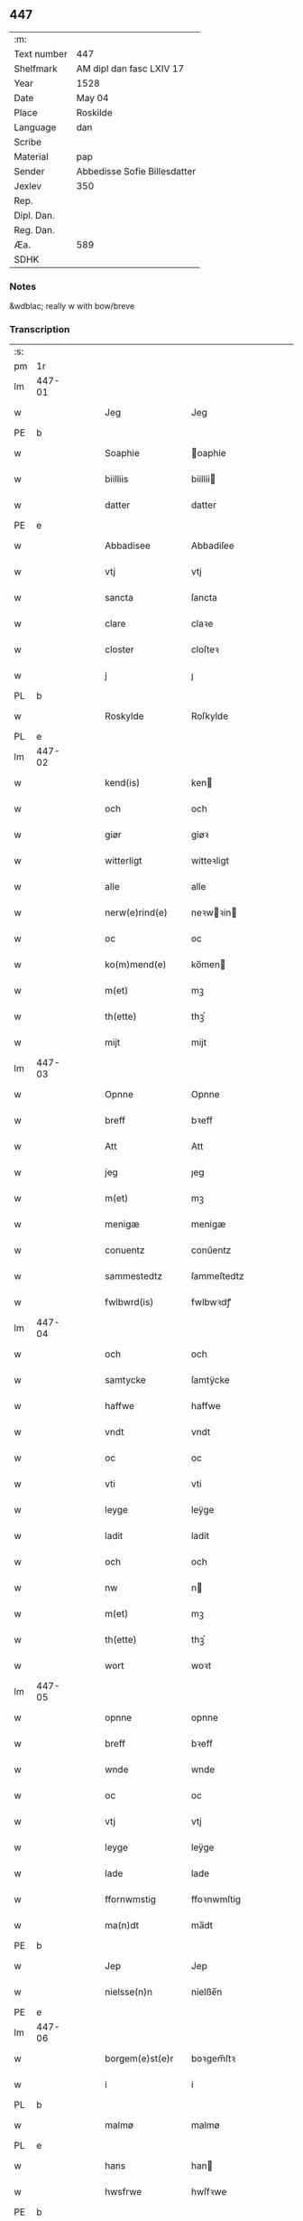** 447
| :m:         |                              |
| Text number | 447                          |
| Shelfmark   | AM dipl dan fasc LXIV 17     |
| Year        | 1528                         |
| Date        | May 04                       |
| Place       | Roskilde                     |
| Language    | dan                          |
| Scribe      |                              |
| Material    | pap                          |
| Sender      | Abbedisse Sofie Billesdatter |
| Jexlev      | 350                          |
| Rep.        |                              |
| Dipl. Dan.  |                              |
| Reg. Dan.   |                              |
| Æa.         | 589                          |
| SDHK        |                              |

*** Notes
&wdblac; really w with bow/breve


*** Transcription
| :s: |        |   |   |   |   |                       |               |   |   |   |                 |     |   |   |    |               |
| pm  |     1r |   |   |   |   |                       |               |   |   |   |                 |     |   |   |    |               |
| lm  | 447-01 |   |   |   |   |                       |               |   |   |   |                 |     |   |   |    |               |
| w   |        |   |   |   |   | Jeg                   | Jeg           |   |   |   |                 | dan |   |   |    |        447-01 |
| PE  |      b |   |   |   |   |                       |               |   |   |   |                 |     |   |   |    |               |
| w   |        |   |   |   |   | Soaphie               | oaphie       |   |   |   |                 | dan |   |   |    |        447-01 |
| w   |        |   |   |   |   | biilliis              | biillii      |   |   |   |                 | dan |   |   |    |        447-01 |
| w   |        |   |   |   |   | datter                | datter        |   |   |   |                 | dan |   |   |    |        447-01 |
| PE  |      e |   |   |   |   |                       |               |   |   |   |                 |     |   |   |    |               |
| w   |        |   |   |   |   | Abbadisee             | Abbadiſee     |   |   |   |                 | dan |   |   |    |        447-01 |
| w   |        |   |   |   |   | vtj                   | vtj           |   |   |   |                 | dan |   |   |    |        447-01 |
| w   |        |   |   |   |   | sancta                | ſancta        |   |   |   |                 | dan |   |   |    |        447-01 |
| w   |        |   |   |   |   | clare                 | claꝛe         |   |   |   |                 | dan |   |   |    |        447-01 |
| w   |        |   |   |   |   | closter               | cloſteꝛ       |   |   |   |                 | dan |   |   |    |        447-01 |
| w   |        |   |   |   |   | j                     | ȷ             |   |   |   |                 | dan |   |   |    |        447-01 |
| PL  |      b |   |   |   |   |                       |               |   |   |   |                 |     |   |   |    |               |
| w   |        |   |   |   |   | Roskylde              | Roſkylde      |   |   |   |                 | dan |   |   |    |        447-01 |
| PL  |      e |   |   |   |   |                       |               |   |   |   |                 |     |   |   |    |               |
| lm  | 447-02 |   |   |   |   |                       |               |   |   |   |                 |     |   |   |    |               |
| w   |        |   |   |   |   | kend(is)              | ken          |   |   |   |                 | dan |   |   |    |        447-02 |
| w   |        |   |   |   |   | och                   | och           |   |   |   |                 | dan |   |   |    |        447-02 |
| w   |        |   |   |   |   | giør                  | giøꝛ          |   |   |   |                 | dan |   |   |    |        447-02 |
| w   |        |   |   |   |   | witterligt            | witteꝛligt    |   |   |   |                 | dan |   |   |    |        447-02 |
| w   |        |   |   |   |   | alle                  | alle          |   |   |   |                 | dan |   |   |    |        447-02 |
| w   |        |   |   |   |   | nerw(e)rind(e)        | neꝛwꝛin     |   |   |   |                 | dan |   |   |    |        447-02 |
| w   |        |   |   |   |   | oc                    | oc            |   |   |   |                 | dan |   |   |    |        447-02 |
| w   |        |   |   |   |   | ko(m)mend(e)          | ko̅men        |   |   |   |                 | dan |   |   |    |        447-02 |
| w   |        |   |   |   |   | m(et)                 | mꝫ            |   |   |   |                 | dan |   |   |    |        447-02 |
| w   |        |   |   |   |   | th(ette)              | thꝫͤ           |   |   |   |                 | dan |   |   |    |        447-02 |
| w   |        |   |   |   |   | mijt                  | mijt          |   |   |   |                 | dan |   |   |    |        447-02 |
| lm  | 447-03 |   |   |   |   |                       |               |   |   |   |                 |     |   |   |    |               |
| w   |        |   |   |   |   | Opnne                 | Opnne         |   |   |   |                 | dan |   |   |    |        447-03 |
| w   |        |   |   |   |   | breff                 | bꝛeff         |   |   |   |                 | dan |   |   |    |        447-03 |
| w   |        |   |   |   |   | Att                   | Att           |   |   |   |                 | dan |   |   |    |        447-03 |
| w   |        |   |   |   |   | jeg                   | ȷeg           |   |   |   |                 | dan |   |   |    |        447-03 |
| w   |        |   |   |   |   | m(et)                 | mꝫ            |   |   |   |                 | dan |   |   |    |        447-03 |
| w   |        |   |   |   |   | menigæ                | menigæ        |   |   |   |                 | dan |   |   |    |        447-03 |
| w   |        |   |   |   |   | conuentz              | conŭentz      |   |   |   |                 | dan |   |   |    |        447-03 |
| w   |        |   |   |   |   | sammestedtz           | ſammeſtedtz   |   |   |   |                 | dan |   |   |    |        447-03 |
| w   |        |   |   |   |   | fwlbwrd(is)           | fwlbwꝛdꝭ      |   |   |   |                 | dan |   |   |    |        447-03 |
| lm  | 447-04 |   |   |   |   |                       |               |   |   |   |                 |     |   |   |    |               |
| w   |        |   |   |   |   | och                   | och           |   |   |   |                 | dan |   |   |    |        447-04 |
| w   |        |   |   |   |   | samtycke              | ſamtÿcke      |   |   |   |                 | dan |   |   |    |        447-04 |
| w   |        |   |   |   |   | haffwe                | haffwe        |   |   |   |                 | dan |   |   |    |        447-04 |
| w   |        |   |   |   |   | vndt                  | vndt          |   |   |   |                 | dan |   |   |    |        447-04 |
| w   |        |   |   |   |   | oc                    | oc            |   |   |   |                 | dan |   |   |    |        447-04 |
| w   |        |   |   |   |   | vti                   | vti           |   |   |   |                 | dan |   |   | =  |        447-04 |
| w   |        |   |   |   |   | leyge                 | leÿge         |   |   |   |                 | dan |   |   | == |        447-04 |
| w   |        |   |   |   |   | ladit                 | ladit         |   |   |   |                 | dan |   |   |    |        447-04 |
| w   |        |   |   |   |   | och                   | och           |   |   |   |                 | dan |   |   |    |        447-04 |
| w   |        |   |   |   |   | nw                    | n            |   |   |   |                 | dan |   |   |    |        447-04 |
| w   |        |   |   |   |   | m(et)                 | mꝫ            |   |   |   |                 | dan |   |   |    |        447-04 |
| w   |        |   |   |   |   | th(ette)              | thꝫͤ           |   |   |   |                 | dan |   |   |    |        447-04 |
| w   |        |   |   |   |   | wort                  | woꝛt          |   |   |   |                 | dan |   |   |    |        447-04 |
| lm  | 447-05 |   |   |   |   |                       |               |   |   |   |                 |     |   |   |    |               |
| w   |        |   |   |   |   | opnne                 | opnne         |   |   |   |                 | dan |   |   |    |        447-05 |
| w   |        |   |   |   |   | breff                 | bꝛeff         |   |   |   |                 | dan |   |   |    |        447-05 |
| w   |        |   |   |   |   | wnde                  | wnde          |   |   |   |                 | dan |   |   |    |        447-05 |
| w   |        |   |   |   |   | oc                    | oc            |   |   |   |                 | dan |   |   |    |        447-05 |
| w   |        |   |   |   |   | vtj                   | vtj           |   |   |   |                 | dan |   |   |    |        447-05 |
| w   |        |   |   |   |   | leyge                 | leÿge         |   |   |   |                 | dan |   |   |    |        447-05 |
| w   |        |   |   |   |   | lade                  | lade          |   |   |   |                 | dan |   |   |    |        447-05 |
| w   |        |   |   |   |   | ffornwmstig           | ffoꝛnwmſtig   |   |   |   |                 | dan |   |   |    |        447-05 |
| w   |        |   |   |   |   | ma(n)dt               | ma̅dt          |   |   |   |                 | dan |   |   |    |        447-05 |
| PE  |      b |   |   |   |   |                       |               |   |   |   |                 |     |   |   |    |               |
| w   |        |   |   |   |   | Jep                   | Jep           |   |   |   |                 | dan |   |   |    |        447-05 |
| w   |        |   |   |   |   | nielsse(n)n           | nielße̅n       |   |   |   |                 | dan |   |   |    |        447-05 |
| PE  |      e |   |   |   |   |                       |               |   |   |   |                 |     |   |   |    |               |
| lm  | 447-06 |   |   |   |   |                       |               |   |   |   |                 |     |   |   |    |               |
| w   |        |   |   |   |   | borgem(e)st(e)r       | boꝛgem̅ſtꝛ     |   |   |   |                 | dan |   |   |    |        447-06 |
| w   |        |   |   |   |   | i                     | i             |   |   |   |                 | dan |   |   |    |        447-06 |
| PL  |      b |   |   |   |   |                       |               |   |   |   |                 |     |   |   |    |               |
| w   |        |   |   |   |   | malmø                 | malmø         |   |   |   |                 | dan |   |   |    |        447-06 |
| PL  |      e |   |   |   |   |                       |               |   |   |   |                 |     |   |   |    |               |
| w   |        |   |   |   |   | hans                  | han          |   |   |   |                 | dan |   |   |    |        447-06 |
| w   |        |   |   |   |   | hwsfrwe               | hwſfꝛwe       |   |   |   |                 | dan |   |   |    |        447-06 |
| PE  |      b |   |   |   |   |                       |               |   |   |   |                 |     |   |   |    |               |
| w   |        |   |   |   |   | elissabet             | elißabet      |   |   |   |                 | dan |   |   |    |        447-06 |
| PE  |      e |   |   |   |   |                       |               |   |   |   |                 |     |   |   |    |               |
| w   |        |   |   |   |   | ther(is)              | theꝛꝭ         |   |   |   |                 | dan |   |   |    |        447-06 |
| w   |        |   |   |   |   | børnn(n)              | bøꝛnn̅         |   |   |   |                 | dan |   |   |    |        447-06 |
| w   |        |   |   |   |   | och                   | och           |   |   |   |                 | dan |   |   |    |        447-06 |
| w   |        |   |   |   |   | alle                  | alle          |   |   |   |                 | dan |   |   |    |        447-06 |
| lm  | 447-07 |   |   |   |   |                       |               |   |   |   |                 |     |   |   |    |               |
| w   |        |   |   |   |   | ther(is)              | theꝛꝭ         |   |   |   |                 | dan |   |   |    |        447-07 |
| w   |        |   |   |   |   | sande                 | ſande         |   |   |   |                 | dan |   |   |    |        447-07 |
| w   |        |   |   |   |   | och                   | och           |   |   |   |                 | dan |   |   |    |        447-07 |
| w   |        |   |   |   |   | rette                 | ꝛette         |   |   |   |                 | dan |   |   |    |        447-07 |
| w   |        |   |   |   |   | arffwinge             | aꝛffinge     |   |   |   |                 | dan |   |   |    |        447-07 |
| w   |        |   |   |   |   | tiill                 | tiill         |   |   |   |                 | dan |   |   |    |        447-07 |
| w   |        |   |   |   |   | euig                  | eŭig          |   |   |   |                 | dan |   |   |    |        447-07 |
| w   |        |   |   |   |   | tiidt                 | tiidt         |   |   |   |                 | dan |   |   |    |        447-07 |
| w   |        |   |   |   |   | thenn(em)             | thenn̅         |   |   |   |                 | dan |   |   |    |        447-07 |
| w   |        |   |   |   |   | enn(e)                | enn̅ͤ           |   |   |   |                 | dan |   |   |    |        447-07 |
| w   |        |   |   |   |   | effter                | effteꝛ        |   |   |   |                 | dan |   |   |    |        447-07 |
| w   |        |   |   |   |   | then(n)               | then̅          |   |   |   |                 | dan |   |   |    |        447-07 |
| lm  | 447-08 |   |   |   |   |                       |               |   |   |   |                 |     |   |   |    |               |
| w   |        |   |   |   |   | Andenn(n)             | Andenn̅        |   |   |   |                 | dan |   |   |    |        447-08 |
| w   |        |   |   |   |   | Eenn(e)               | Eenn         |   |   |   |                 | dan |   |   |    |        447-08 |
| w   |        |   |   |   |   | wor                   | woꝛ           |   |   |   |                 | dan |   |   |    |        447-08 |
| w   |        |   |   |   |   | closter(is)           | cloſteꝛꝭ      |   |   |   |                 | dan |   |   |    |        447-08 |
| w   |        |   |   |   |   | och                   | och           |   |   |   |                 | dan |   |   |    |        447-08 |
| w   |        |   |   |   |   | conuent(is)           | conŭentꝭ      |   |   |   |                 | dan |   |   |    |        447-08 |
| w   |        |   |   |   |   | gordt                 | goꝛdt         |   |   |   |                 | dan |   |   |    |        447-08 |
| w   |        |   |   |   |   | hwss                  | hwſſ          |   |   |   |                 | dan |   |   |    |        447-08 |
| w   |        |   |   |   |   | jordt                 | ȷoꝛdt         |   |   |   |                 | dan |   |   |    |        447-08 |
| w   |        |   |   |   |   | oc                    | oc            |   |   |   |                 | dan |   |   |    |        447-08 |
| w   |        |   |   |   |   | grwnd                 | grnd         |   |   |   |                 | dan |   |   |    |        447-08 |
| lm  | 447-09 |   |   |   |   |                       |               |   |   |   |                 |     |   |   |    |               |
| w   |        |   |   |   |   | liggend(e)            | liggen       |   |   |   |                 | dan |   |   |    |        447-09 |
| w   |        |   |   |   |   | west(er)              | weſt         |   |   |   |                 | dan |   |   |    |        447-09 |
| w   |        |   |   |   |   | vtj                   | vtj           |   |   |   |                 | dan |   |   |    |        447-09 |
| PL  |      b |   |   |   |   |                       |               |   |   |   |                 |     |   |   |    |               |
| w   |        |   |   |   |   | malmø                 | malmø         |   |   |   |                 | dan |   |   |    |        447-09 |
| PL  |      e |   |   |   |   |                       |               |   |   |   |                 |     |   |   |    |               |
| w   |        |   |   |   |   | østenn(n)             | øſtenn̅        |   |   |   |                 | dan |   |   |    |        447-09 |
| w   |        |   |   |   |   | nest                  | neſt          |   |   |   |                 | dan |   |   |    |        447-09 |
| w   |        |   |   |   |   | optiill               | optiill       |   |   |   |                 | dan |   |   |    |        447-09 |
| w   |        |   |   |   |   | sancta                | ſancta        |   |   |   |                 | dan |   |   |    |        447-09 |
| w   |        |   |   |   |   | kathe(ri)ne           | kathene      |   |   |   |                 | dan |   |   |    |        447-09 |
| w   |        |   |   |   |   | gordt                 | goꝛdt         |   |   |   |                 | dan |   |   |    |        447-09 |
| lm  | 447-10 |   |   |   |   |                       |               |   |   |   |                 |     |   |   |    |               |
| w   |        |   |   |   |   | oc                    | oc            |   |   |   |                 | dan |   |   |    |        447-10 |
| w   |        |   |   |   |   | holler                | holler        |   |   |   |                 | dan |   |   |    |        447-10 |
| w   |        |   |   |   |   | vtj                   | vtj           |   |   |   |                 | dan |   |   |    |        447-10 |
| w   |        |   |   |   |   | synn(er)              | ſynn         |   |   |   |                 | dan |   |   |    |        447-10 |
| w   |        |   |   |   |   | lengdt                | lengdt        |   |   |   |                 | dan |   |   |    |        447-10 |
| w   |        |   |   |   |   | oc                    | oc            |   |   |   |                 | dan |   |   |    |        447-10 |
| w   |        |   |   |   |   | bredt                 | bꝛedt         |   |   |   |                 | dan |   |   |    |        447-10 |
| w   |        |   |   |   |   | effther               | effther       |   |   |   |                 | dan |   |   |    |        447-10 |
| w   |        |   |   |   |   | ssom                  | ßo           |   |   |   |                 | dan |   |   |    |        447-10 |
| w   |        |   |   |   |   | the                   | the           |   |   |   |                 | dan |   |   |    |        447-10 |
| w   |        |   |   |   |   | gamle                 | gamle         |   |   |   |                 | dan |   |   |    |        447-10 |
| w   |        |   |   |   |   | breff                 | bꝛeff         |   |   |   |                 | dan |   |   |    |        447-10 |
| lm  | 447-11 |   |   |   |   |                       |               |   |   |   |                 |     |   |   |    |               |
| w   |        |   |   |   |   | th(e)r                | th̅ꝛ           |   |   |   |                 | dan |   |   |    |        447-11 |
| w   |        |   |   |   |   | wppaa                 | wppaa         |   |   |   |                 | dan |   |   |    |        447-11 |
| w   |        |   |   |   |   | giord                 | gioꝛd         |   |   |   |                 | dan |   |   |    |        447-11 |
| w   |        |   |   |   |   | ær(e)                 | ær           |   |   |   |                 | dan |   |   |    |        447-11 |
| w   |        |   |   |   |   | yd(er)mer(e)          | ÿdmeꝛ       |   |   |   |                 | dan |   |   |    |        447-11 |
| w   |        |   |   |   |   | Indeholler            | Indeholleꝛ    |   |   |   |                 | dan |   |   |    |        447-11 |
| w   |        |   |   |   |   | vtuise                | vtŭiſe        |   |   |   |                 | dan |   |   |    |        447-11 |
| w   |        |   |   |   |   | oc                    | oc            |   |   |   |                 | dan |   |   |    |        447-11 |
| w   |        |   |   |   |   | forclar(er)           | foꝛclaꝛ      |   |   |   |                 | dan |   |   |    |        447-11 |
| w   |        |   |   |   |   | vedt                  | vedt          |   |   |   |                 | dan |   |   |    |        447-11 |
| w   |        |   |   |   |   | sodann(ne)            | ſodann̅ͤ        |   |   |   |                 | dan |   |   |    |        447-11 |
| lm  | 447-12 |   |   |   |   |                       |               |   |   |   |                 |     |   |   |    |               |
| w   |        |   |   |   |   | forordt               | foꝛoꝛdt       |   |   |   |                 | dan |   |   |    |        447-12 |
| w   |        |   |   |   |   | Artyckle              | Aꝛtÿckle      |   |   |   |                 | dan |   |   |    |        447-12 |
| w   |        |   |   |   |   | oc                    | oc            |   |   |   |                 | dan |   |   |    |        447-12 |
| w   |        |   |   |   |   | wiilkor               | wiilkoꝛ       |   |   |   |                 | dan |   |   |    |        447-12 |
| w   |        |   |   |   |   | som                   | ſo           |   |   |   |                 | dan |   |   |    |        447-12 |
| w   |        |   |   |   |   | h(er)                 | h            |   |   |   |                 | dan |   |   |    |        447-12 |
| w   |        |   |   |   |   | effth(e)r             | effth̅ꝛ        |   |   |   |                 | dan |   |   |    |        447-12 |
| w   |        |   |   |   |   | folger                | folgeꝛ        |   |   |   |                 | dan |   |   |    |        447-12 |
| w   |        |   |   |   |   | fførst                | fføꝛſt        |   |   |   |                 | dan |   |   |    |        447-12 |
| w   |        |   |   |   |   | At                    | At            |   |   |   |                 | dan |   |   |    |        447-12 |
| w   |        |   |   |   |   | for(nefnde)           | foꝛᷠᷠͤ           |   |   |   | bar over nn-sup | dan |   |   |    |        447-12 |
| lm  | 447-13 |   |   |   |   |                       |               |   |   |   |                 |     |   |   |    |               |
| PE  |      b |   |   |   |   |                       |               |   |   |   |                 |     |   |   |    |               |
| w   |        |   |   |   |   | Jep                   | Jep           |   |   |   |                 | dan |   |   |    |        447-13 |
| w   |        |   |   |   |   | nielsss(e)nn          | nielſß̅nn      |   |   |   |                 | dan |   |   |    |        447-13 |
| PE  |      e |   |   |   |   |                       |               |   |   |   |                 |     |   |   |    |               |
| w   |        |   |   |   |   | hans                  | han          |   |   |   |                 | dan |   |   |    |        447-13 |
| w   |        |   |   |   |   | hwsfrue               | hwſfꝛŭe       |   |   |   |                 | dan |   |   |    |        447-13 |
| w   |        |   |   |   |   | børnn(n)              | bøꝛnn        |   |   |   |                 | dan |   |   |    |        447-13 |
| w   |        |   |   |   |   | oc                    | oc            |   |   |   |                 | dan |   |   |    |        447-13 |
| w   |        |   |   |   |   | forberørde            | foꝛbeꝛøꝛde    |   |   |   |                 | dan |   |   |    |        447-13 |
| w   |        |   |   |   |   | Arffwinge             | Aꝛffwinge     |   |   |   |                 | dan |   |   |    |        447-13 |
| w   |        |   |   |   |   | th(e)nn               | thn̅n          |   |   |   |                 | dan |   |   |    |        447-13 |
| w   |        |   |   |   |   | enn(ne)               | enn̅ͤ           |   |   |   |                 | dan |   |   |    |        447-13 |
| lm  | 447-14 |   |   |   |   |                       |               |   |   |   |                 |     |   |   |    |               |
| w   |        |   |   |   |   | effth(e)r             | effth̅ꝛ        |   |   |   |                 | dan |   |   |    |        447-14 |
| w   |        |   |   |   |   | th(e)nn               | thnn̅          |   |   |   |                 | dan |   |   |    |        447-14 |
| w   |        |   |   |   |   | Andenn(n)             | Andenn       |   |   |   |                 | dan |   |   |    |        447-14 |
| w   |        |   |   |   |   | tiill                 | tiill         |   |   |   |                 | dan |   |   |    |        447-14 |
| w   |        |   |   |   |   | euig                  | eŭig          |   |   |   |                 | dan |   |   |    |        447-14 |
| w   |        |   |   |   |   | tiidt                 | tiidt         |   |   |   |                 | dan |   |   |    |        447-14 |
| w   |        |   |   |   |   | skwlle                | ſklle        |   |   |   |                 | dan |   |   |    |        447-14 |
| w   |        |   |   |   |   | gyffue                | gÿffŭe        |   |   |   |                 | dan |   |   |    |        447-14 |
| w   |        |   |   |   |   | meg                   | meg           |   |   |   |                 | dan |   |   |    |        447-14 |
| w   |        |   |   |   |   | ell(e)r               | el̅lꝛ          |   |   |   |                 | dan |   |   |    |        447-14 |
| w   |        |   |   |   |   | mynn(ne)              | mÿnn̅ͤ          |   |   |   |                 | dan |   |   |    |        447-14 |
| lm  | 447-15 |   |   |   |   |                       |               |   |   |   |                 |     |   |   |    |               |
| w   |        |   |   |   |   | effterkomme(n)de      | effteꝛkom̅mede |   |   |   |                 | dan |   |   |    |        447-15 |
| w   |        |   |   |   |   | abbadiseer            | abbadiſeer    |   |   |   |                 | dan |   |   |    |        447-15 |
| w   |        |   |   |   |   | vtj                   | vtj           |   |   |   |                 | dan |   |   |    |        447-15 |
| w   |        |   |   |   |   | forsc(reffne)         | foꝛſcꝭᷠͤ        |   |   |   |                 | dan |   |   |    |        447-15 |
| w   |        |   |   |   |   | clost(er)             | cloſt        |   |   |   |                 | dan |   |   |    |        447-15 |
| w   |        |   |   |   |   | tiill                 | tiill         |   |   |   |                 | dan |   |   |    |        447-15 |
| w   |        |   |   |   |   | orliigt               | oꝛliigt       |   |   |   |                 | dan |   |   |    |        447-15 |
| w   |        |   |   |   |   | landgiille            | landgiille    |   |   |   |                 | dan |   |   |    |        447-15 |
| w   |        |   |   |   |   | hallfftrediæ          | hallfftꝛediæ  |   |   |   |                 | dan |   |   |    |        447-15 |
| lm  | 447-16 |   |   |   |   |                       |               |   |   |   |                 |     |   |   |    |               |
| w   |        |   |   |   |   | m(ark)                | mꝭ            |   |   |   |                 | dan |   |   |    |        447-16 |
| w   |        |   |   |   |   | da(n)ske              | da̅ſke         |   |   |   |                 | dan |   |   |    |        447-16 |
| w   |        |   |   |   |   | sadann(n)             | adann̅        |   |   |   |                 | dan |   |   |    |        447-16 |
| w   |        |   |   |   |   | [m]ynt                | [m]ÿnt        |   |   |   |                 | dan |   |   |    |        447-16 |
| w   |        |   |   |   |   | som                   | ſo           |   |   |   |                 | dan |   |   |    |        447-16 |
| w   |        |   |   |   |   | konni(n)genn(n)       | konni̅genn̅     |   |   |   |                 | dan |   |   |    |        447-16 |
| w   |        |   |   |   |   | aff                   | aff           |   |   |   |                 | dan |   |   |    |        447-16 |
| PL  |      b |   |   |   |   |                       |               |   |   |   |                 |     |   |   |    |               |
| w   |        |   |   |   |   | da(n)marck            | da̅maꝛck       |   |   |   |                 | dan |   |   |    |        447-16 |
| PL  |      e |   |   |   |   |                       |               |   |   |   |                 |     |   |   |    |               |
| w   |        |   |   |   |   | tager                 | tageꝛ         |   |   |   |                 | dan |   |   |    |        447-16 |
| w   |        |   |   |   |   | och                   | och           |   |   |   |                 | dan |   |   |    |        447-16 |
| lm  | 447-17 |   |   |   |   |                       |               |   |   |   |                 |     |   |   |    |               |
| w   |        |   |   |   |   | An(n)amer             | Ana̅mer        |   |   |   |                 | dan |   |   |    |        447-17 |
| w   |        |   |   |   |   | tiill                 | tiill         |   |   |   |                 | dan |   |   |    |        447-17 |
| w   |        |   |   |   |   | synn                  | ſynn          |   |   |   |                 | dan |   |   |    |        447-17 |
| w   |        |   |   |   |   | aarliige              | aaꝛliige      |   |   |   |                 | dan |   |   |    |        447-17 |
| w   |        |   |   |   |   | skatt                 | ſkatt         |   |   |   |                 | dan |   |   |    |        447-17 |
| w   |        |   |   |   |   | ock                   | ock           |   |   |   |                 | dan |   |   |    |        447-17 |
| w   |        |   |   |   |   | thenno(m)m            | thenno̅m       |   |   |   |                 | dan |   |   |    |        447-17 |
| w   |        |   |   |   |   | tiill                 | tiill         |   |   |   |                 | dan |   |   |    |        447-17 |
| w   |        |   |   |   |   | gode                  | gode          |   |   |   |                 | dan |   |   |    |        447-17 |
| w   |        |   |   |   |   | rede                  | ꝛede          |   |   |   |                 | dan |   |   |    |        447-17 |
| w   |        |   |   |   |   | hwert                 | hweꝛt         |   |   |   |                 | dan |   |   |    |        447-17 |
| w   |        |   |   |   |   | aar                   | aaꝛ           |   |   |   |                 | dan |   |   |    |        447-17 |
| lm  | 447-18 |   |   |   |   |                       |               |   |   |   |                 |     |   |   |    |               |
| w   |        |   |   |   |   | redeligenn(n)         | ꝛedeligenn̅    |   |   |   |                 | dan |   |   |    |        447-18 |
| w   |        |   |   |   |   | vtgiffue              | vtgiffŭe      |   |   |   |                 | dan |   |   |    |        447-18 |
| w   |        |   |   |   |   | oc                    | oc            |   |   |   |                 | dan |   |   |    |        447-18 |
| w   |        |   |   |   |   | welbetalle            | welbetalle    |   |   |   |                 | dan |   |   |    |        447-18 |
| w   |        |   |   |   |   | om                    | o            |   |   |   |                 | dan |   |   |    |        447-18 |
| w   |        |   |   |   |   | sancte                | ſancte        |   |   |   |                 | dan |   |   |    |        447-18 |
| w   |        |   |   |   |   | michels               | michel       |   |   |   |                 | dan |   |   |    |        447-18 |
| w   |        |   |   |   |   | dag                   | dag           |   |   |   |                 | dan |   |   |    |        447-18 |
| p   |        |   |   |   |   | /                     | /             |   |   |   |                 | dan |   |   |    |        447-18 |
| w   |        |   |   |   |   | ock                   | ock           |   |   |   |                 | dan |   |   |    |        447-18 |
| w   |        |   |   |   |   | skwlle                | ſkwlle        |   |   |   |                 | dan |   |   |    |        447-18 |
| w   |        |   |   |   |   | the                   | the           |   |   |   |                 | dan |   |   |    |        447-18 |
| w   |        |   |   |   |   | th(e)r ¦vtoffwer      | thꝛ̅ ¦vtoffweꝛ |   |   |   |                 | dan |   |   |    | 447-18—447-19 |
| w   |        |   |   |   |   | holde                 | holde         |   |   |   |                 | dan |   |   |    |        447-19 |
| w   |        |   |   |   |   | [for]scr(effne)       | [foꝛ]ſcꝛꝭͫͤ    |   |   |   |                 | dan |   |   |    |        447-19 |
| w   |        |   |   |   |   | gordt                 | goꝛdt         |   |   |   |                 | dan |   |   |    |        447-19 |
| w   |        |   |   |   |   | oc                    | oc            |   |   |   |                 | dan |   |   |    |        447-19 |
| w   |        |   |   |   |   | grundt                | gꝛŭndt        |   |   |   |                 | dan |   |   |    |        447-19 |
| w   |        |   |   |   |   | well                  | well          |   |   |   |                 | dan |   |   |    |        447-19 |
| w   |        |   |   |   |   | bydgt                 | bÿdgt         |   |   |   |                 | dan |   |   |    |        447-19 |
| w   |        |   |   |   |   | oc                    | oc            |   |   |   |                 | dan |   |   |    |        447-19 |
| w   |        |   |   |   |   | ferdiig               | feꝛdiig       |   |   |   |                 | dan |   |   |    |        447-19 |
| w   |        |   |   |   |   | m(et)                 | mꝫ            |   |   |   |                 | dan |   |   |    |        447-19 |
| w   |        |   |   |   |   | godth                 | godth         |   |   |   |                 | dan |   |   |    |        447-19 |
| lm  | 447-20 |   |   |   |   |                       |               |   |   |   |                 |     |   |   |    |               |
| w   |        |   |   |   |   | kiøpstetz(e)          | kiøpſtetzͤ     |   |   |   |                 | dan |   |   |    |        447-20 |
| w   |        |   |   |   |   | byg0000               | byg0000       |   |   |   |                 | dan |   |   |    |        447-20 |
| w   |        |   |   |   |   | ock                   | ock           |   |   |   |                 | dan |   |   |    |        447-20 |
| w   |        |   |   |   |   | qwit                  | qwit          |   |   |   |                 | dan |   |   |    |        447-20 |
| w   |        |   |   |   |   | ock                   | ock           |   |   |   |                 | dan |   |   |    |        447-20 |
| w   |        |   |   |   |   | frij                  | frij          |   |   |   |                 | dan |   |   |    |        447-20 |
| w   |        |   |   |   |   | for(e)                | foꝛ          |   |   |   |                 | dan |   |   |    |        447-20 |
| w   |        |   |   |   |   | alle                  | alle          |   |   |   |                 | dan |   |   |    |        447-20 |
| w   |        |   |   |   |   | kongelige             | kongelige     |   |   |   |                 | dan |   |   |    |        447-20 |
| w   |        |   |   |   |   | oc                    | oc            |   |   |   |                 | dan |   |   |    |        447-20 |
| w   |        |   |   |   |   | byes                  | bÿe          |   |   |   |                 | dan |   |   |    |        447-20 |
| w   |        |   |   |   |   | tynger                | tÿngeꝛ        |   |   |   |                 | dan |   |   |    |        447-20 |
| p   |        |   |   |   |   | /                     | /             |   |   |   |                 | dan |   |   |    |        447-20 |
| w   |        |   |   |   |   | ock                   | ock           |   |   |   |                 | dan |   |   |    |        447-20 |
| lm  | 447-21 |   |   |   |   |                       |               |   |   |   |                 |     |   |   |    |               |
| w   |        |   |   |   |   | naer                  | naeꝛ          |   |   |   |                 | dan |   |   |    |        447-21 |
| w   |        |   |   |   |   | som                   | ſo           |   |   |   |                 | dan |   |   |    |        447-21 |
| w   |        |   |   |   |   | forscr(reffne)        | foꝛſcꝛꝭͩͤ       |   |   |   |                 | dan |   |   |    |        447-21 |
| PE  |      b |   |   |   |   |                       |               |   |   |   |                 |     |   |   |    |               |
| w   |        |   |   |   |   | Jep                   | Jep           |   |   |   |                 | dan |   |   |    |        447-21 |
| w   |        |   |   |   |   | nielsss(e)nn          | nielſßnn̅      |   |   |   |                 | dan |   |   |    |        447-21 |
| PE  |      e |   |   |   |   |                       |               |   |   |   |                 |     |   |   |    |               |
| w   |        |   |   |   |   | hans                  | han          |   |   |   |                 | dan |   |   |    |        447-21 |
| w   |        |   |   |   |   | husfrwe               | hűſfꝛe       |   |   |   |                 | dan |   |   |    |        447-21 |
| w   |        |   |   |   |   | børnn(n)              | bøꝛnn̅         |   |   |   |                 | dan |   |   |    |        447-21 |
| w   |        |   |   |   |   | ell(e)r               | el̅lꝛ          |   |   |   |                 | dan |   |   |    |        447-21 |
| w   |        |   |   |   |   | sande                 | ſande         |   |   |   |                 | dan |   |   |    |        447-21 |
| w   |        |   |   |   |   | arffwin¦ge            | aꝛffwin¦ge    |   |   |   |                 | dan |   |   |    | 447-21—447-22 |
| w   |        |   |   |   |   | fange                 | fange         |   |   |   |                 | dan |   |   |    |        447-22 |
| w   |        |   |   |   |   | bygdt                 | bÿgdt         |   |   |   |                 | dan |   |   |    |        447-22 |
| w   |        |   |   |   |   | nogenn(n)             | nogenn̅        |   |   |   |                 | dan |   |   |    |        447-22 |
| w   |        |   |   |   |   | merckelig             | meꝛckelig     |   |   |   |                 | dan |   |   |    |        447-22 |
| w   |        |   |   |   |   | bygning(er)           | bÿgning      |   |   |   |                 | dan |   |   |    |        447-22 |
| w   |        |   |   |   |   | poo                   | poo           |   |   |   |                 | dan |   |   |    |        447-22 |
| w   |        |   |   |   |   | for(nefnde)           | foꝛᷠͤ           |   |   |   |                 | dan |   |   |    |        447-22 |
| w   |        |   |   |   |   | gordt                 | goꝛdt         |   |   |   |                 | dan |   |   |    |        447-22 |
| w   |        |   |   |   |   | ock                   | ock           |   |   |   |                 | dan |   |   |    |        447-22 |
| w   |        |   |   |   |   | treng(is)             | tꝛengꝭ        |   |   |   |                 | dan |   |   |    |        447-22 |
| lm  | 447-23 |   |   |   |   |                       |               |   |   |   |                 |     |   |   |    |               |
| w   |        |   |   |   |   | th(e)m                | th̅           |   |   |   |                 | dan |   |   |    |        447-23 |
| w   |        |   |   |   |   | tiill                 | tiill         |   |   |   |                 | dan |   |   |    |        447-23 |
| w   |        |   |   |   |   | at                    | at            |   |   |   |                 | dan |   |   |    |        447-23 |
| w   |        |   |   |   |   | selge                 | ſelge         |   |   |   |                 | dan |   |   |    |        447-23 |
| w   |        |   |   |   |   | ther(is)              | theꝛꝭ         |   |   |   |                 | dan |   |   |    |        447-23 |
| w   |        |   |   |   |   | bygny(n)g             | bÿgnÿ̅g        |   |   |   |                 | dan |   |   |    |        447-23 |
| w   |        |   |   |   |   | ffor(e)               | ffoꝛ         |   |   |   |                 | dan |   |   |    |        447-23 |
| w   |        |   |   |   |   | nogenn(n)             | nogenn̅        |   |   |   |                 | dan |   |   |    |        447-23 |
| w   |        |   |   |   |   | merckeliig            | meꝛckeliig    |   |   |   |                 | dan |   |   |    |        447-23 |
| w   |        |   |   |   |   | brøst                 | bꝛøſt         |   |   |   |                 | dan |   |   |    |        447-23 |
| w   |        |   |   |   |   | skyld                 | ſkÿld         |   |   |   |                 | dan |   |   |    |        447-23 |
| p   |        |   |   |   |   | ///                   | ///           |   |   |   |                 | dan |   |   |    |        447-23 |
| lm  | 447-24 |   |   |   |   |                       |               |   |   |   |                 |     |   |   |    |               |
| w   |        |   |   |   |   | Tha                   | Tha           |   |   |   |                 | dan |   |   |    |        447-24 |
| w   |        |   |   |   |   | skwlle                | ſklle        |   |   |   |                 | dan |   |   |    |        447-24 |
| w   |        |   |   |   |   | the                   | the           |   |   |   |                 | dan |   |   |    |        447-24 |
| w   |        |   |   |   |   | th(e)r                | th̅ꝛ           |   |   |   |                 | dan |   |   |    |        447-24 |
| w   |        |   |   |   |   | tiill                 | tiill         |   |   |   |                 | dan |   |   |    |        447-24 |
| w   |        |   |   |   |   | fwld                  | fwld          |   |   |   |                 | dan |   |   |    |        447-24 |
| w   |        |   |   |   |   | mackt                 | mackt         |   |   |   |                 | dan |   |   |    |        447-24 |
| w   |        |   |   |   |   | haffwe                | haffwe        |   |   |   |                 | dan |   |   |    |        447-24 |
| p   |        |   |   |   |   | /                     | /             |   |   |   |                 | dan |   |   |    |        447-24 |
| w   |        |   |   |   |   | dogh                  | dogh          |   |   |   |                 | dan |   |   |    |        447-24 |
| w   |        |   |   |   |   | m(et)                 | mꝫ            |   |   |   |                 | dan |   |   |    |        447-24 |
| w   |        |   |   |   |   | saa                   | ſaa           |   |   |   |                 | dan |   |   |    |        447-24 |
| w   |        |   |   |   |   | skell                 | ſkell         |   |   |   |                 | dan |   |   |    |        447-24 |
| w   |        |   |   |   |   | Ath                   | Ath           |   |   |   |                 | dan |   |   |    |        447-24 |
| w   |        |   |   |   |   | ehwem                 | ehe         |   |   |   |                 | dan |   |   |    |        447-24 |
| lm  | 447-25 |   |   |   |   |                       |               |   |   |   |                 |     |   |   |    |               |
| w   |        |   |   |   |   | som                   | ſo           |   |   |   |                 | dan |   |   |    |        447-25 |
| w   |        |   |   |   |   | for(nefnde)           | foꝛᷠͤ           |   |   |   |                 | dan |   |   |    |        447-25 |
| w   |        |   |   |   |   | gordt                 | goꝛdt         |   |   |   |                 | dan |   |   |    |        447-25 |
| w   |        |   |   |   |   | ell(e)r               | el̅lꝛ          |   |   |   |                 | dan |   |   |    |        447-25 |
| w   |        |   |   |   |   | godtz                 | godtz         |   |   |   |                 | dan |   |   |    |        447-25 |
| w   |        |   |   |   |   | vtj                   | vtj           |   |   |   |                 | dan |   |   |    |        447-25 |
| w   |        |   |   |   |   | noger                 | nogeꝛ         |   |   |   |                 | dan |   |   |    |        447-25 |
| w   |        |   |   |   |   | hande                 | hande         |   |   |   |                 | dan |   |   |    |        447-25 |
| w   |        |   |   |   |   | maade                 | maade         |   |   |   |                 | dan |   |   |    |        447-25 |
| w   |        |   |   |   |   | effth(e)r             | efft̅hꝛ        |   |   |   |                 | dan |   |   |    |        447-25 |
| w   |        |   |   |   |   | tesse                 | teſſe         |   |   |   |                 | dan |   |   |    |        447-25 |
| w   |        |   |   |   |   | forberørde            | foꝛbeꝛøꝛde    |   |   |   |                 | dan |   |   |    |        447-25 |
| lm  | 447-26 |   |   |   |   |                       |               |   |   |   |                 |     |   |   |    |               |
| w   |        |   |   |   |   | fangend(is)           | fangen       |   |   |   |                 | dan |   |   |    |        447-26 |
| w   |        |   |   |   |   | worde                 | woꝛde         |   |   |   |                 | dan |   |   |    |        447-26 |
| w   |        |   |   |   |   | skwlle                | ſklle        |   |   |   |                 | dan |   |   |    |        447-26 |
| w   |        |   |   |   |   | alle                  | alle          |   |   |   |                 | dan |   |   |    |        447-26 |
| w   |        |   |   |   |   | thend                 | thend         |   |   |   |                 | dan |   |   |    |        447-26 |
| w   |        |   |   |   |   | enn(ne)               | enn̅ͤ           |   |   |   |                 | dan |   |   |    |        447-26 |
| w   |        |   |   |   |   | effth(e)r             | efft̅hꝛ        |   |   |   |                 | dan |   |   |    |        447-26 |
| w   |        |   |   |   |   | then(n)               | then̅          |   |   |   |                 | dan |   |   |    |        447-26 |
| w   |        |   |   |   |   | Andenn(n)             | Andenn̅        |   |   |   |                 | dan |   |   |    |        447-26 |
| w   |        |   |   |   |   | tiill                 | tiill         |   |   |   |                 | dan |   |   |    |        447-26 |
| w   |        |   |   |   |   | euige                 | euige         |   |   |   |                 | dan |   |   |    |        447-26 |
| lm  | 447-27 |   |   |   |   |                       |               |   |   |   |                 |     |   |   |    |               |
| w   |        |   |   |   |   | tydt                  | tÿdt          |   |   |   |                 | dan |   |   |    |        447-27 |
| w   |        |   |   |   |   | forsagde              | foꝛſagde      |   |   |   |                 | dan |   |   |    |        447-27 |
| w   |        |   |   |   |   | landgille             | landgille     |   |   |   |                 | dan |   |   |    |        447-27 |
| w   |        |   |   |   |   | redeligenn(n)         | ꝛedeligenn̅    |   |   |   |                 | dan |   |   |    |        447-27 |
| w   |        |   |   |   |   | hwert                 | hweꝛt         |   |   |   |                 | dan |   |   |    |        447-27 |
| w   |        |   |   |   |   | Aar                   | Aaꝛ           |   |   |   |                 | dan |   |   |    |        447-27 |
| w   |        |   |   |   |   | vtgiffwe              | vtgiffwe      |   |   |   |                 | dan |   |   |    |        447-27 |
| w   |        |   |   |   |   | oc                    | oc            |   |   |   |                 | dan |   |   |    |        447-27 |
| w   |        |   |   |   |   | welbetalle            | welbetalle    |   |   |   |                 | dan |   |   |    |        447-27 |
| w   |        |   |   |   |   | om                    | o            |   |   |   |                 | dan |   |   |    |        447-27 |
| lm  | 447-28 |   |   |   |   |                       |               |   |   |   |                 |     |   |   |    |               |
| w   |        |   |   |   |   | sa(m)me               | ſa̅me          |   |   |   |                 | dan |   |   |    |        447-28 |
| w   |        |   |   |   |   | dag                   | dag           |   |   |   |                 | dan |   |   |    |        447-28 |
| w   |        |   |   |   |   | som                   | ſo           |   |   |   |                 | dan |   |   |    |        447-28 |
| w   |        |   |   |   |   | forc(reffuit)         | foꝛcꝭͭ         |   |   |   |                 | dan |   |   |    |        447-28 |
| w   |        |   |   |   |   | staer                 | ſtaeꝛ         |   |   |   |                 | dan |   |   |    |        447-28 |
| w   |        |   |   |   |   | ock                   | ock           |   |   |   |                 | dan |   |   |    |        447-28 |
| w   |        |   |   |   |   | th(e)r                | th̅ꝛ           |   |   |   |                 | dan |   |   |    |        447-28 |
| w   |        |   |   |   |   | som                   | ſo           |   |   |   |                 | dan |   |   |    |        447-28 |
| w   |        |   |   |   |   | noger                 | nogeꝛ         |   |   |   |                 | dan |   |   |    |        447-28 |
| w   |        |   |   |   |   | aff                   | aff           |   |   |   |                 | dan |   |   |    |        447-28 |
| w   |        |   |   |   |   | thennom(m)            | thennom̅       |   |   |   |                 | dan |   |   |    |        447-28 |
| w   |        |   |   |   |   | seg                   | ſeg           |   |   |   |                 | dan |   |   |    |        447-28 |
| w   |        |   |   |   |   | her                   | heꝛ           |   |   |   |                 | dan |   |   |    |        447-28 |
| lm  | 447-29 |   |   |   |   |                       |               |   |   |   |                 |     |   |   |    |               |
| w   |        |   |   |   |   | emodt                 | emodt         |   |   |   |                 | dan |   |   |    |        447-29 |
| w   |        |   |   |   |   | forsawe(n)            | foꝛſae̅       |   |   |   |                 | dan |   |   |    |        447-29 |
| w   |        |   |   |   |   | enttige(n)            | enttige̅       |   |   |   |                 | dan |   |   |    |        447-29 |
| w   |        |   |   |   |   | m(et)                 | mꝫ            |   |   |   |                 | dan |   |   |    |        447-29 |
| w   |        |   |   |   |   | landgiller            | landgiller    |   |   |   |                 | dan |   |   |    |        447-29 |
| w   |        |   |   |   |   | ell(e)r               | el̅lꝛ          |   |   |   |                 | dan |   |   |    |        447-29 |
| w   |        |   |   |   |   | m(et)                 | mꝫ            |   |   |   |                 | dan |   |   |    |        447-29 |
| w   |        |   |   |   |   | bygnyng               | bygnÿng       |   |   |   |                 | dan |   |   |    |        447-29 |
| w   |        |   |   |   |   | ock                   | ock           |   |   |   |                 | dan |   |   |    |        447-29 |
| w   |        |   |   |   |   | blliffw(er)           | blliffw      |   |   |   |                 | dan |   |   |    |        447-29 |
| w   |        |   |   |   |   | th(e)r                | th̅ꝛ           |   |   |   |                 | dan |   |   |    |        447-29 |
| lm  | 447-30 |   |   |   |   |                       |               |   |   |   |                 |     |   |   |    |               |
| w   |        |   |   |   |   | skellige              | ſkellige      |   |   |   |                 | dan |   |   |    |        447-30 |
| w   |        |   |   |   |   | ock                   | ock           |   |   |   |                 | dan |   |   |    |        447-30 |
| w   |        |   |   |   |   | lowlige               | lolige       |   |   |   |                 | dan |   |   |    |        447-30 |
| w   |        |   |   |   |   | trend                 | tꝛend         |   |   |   |                 | dan |   |   |    |        447-30 |
| w   |        |   |   |   |   | reyser                | ꝛeÿſeꝛ        |   |   |   |                 | dan |   |   |    |        447-30 |
| w   |        |   |   |   |   | vpaa                  | vpaa          |   |   |   |                 | dan |   |   |    |        447-30 |
| w   |        |   |   |   |   | mynt                  | mÿnt          |   |   |   |                 | dan |   |   |    |        447-30 |
| w   |        |   |   |   |   | Ock                   | Ock           |   |   |   |                 | dan |   |   |    |        447-30 |
| w   |        |   |   |   |   | ycke                  | ÿcke          |   |   |   |                 | dan |   |   |    |        447-30 |
| w   |        |   |   |   |   | tha                   | tha           |   |   |   |                 | dan |   |   |    |        447-30 |
| w   |        |   |   |   |   | th(e)r                | th̅ꝛ           |   |   |   |                 | dan |   |   |    |        447-30 |
| w   |        |   |   |   |   | vpaa                  | vpaa          |   |   |   |                 | dan |   |   |    |        447-30 |
| lm  | 447-31 |   |   |   |   |                       |               |   |   |   |                 |     |   |   |    |               |
| w   |        |   |   |   |   | boedt                 | boedt         |   |   |   |                 | dan |   |   |    |        447-31 |
| w   |        |   |   |   |   | rod(er)               | ꝛod          |   |   |   |                 | dan |   |   |    |        447-31 |
| p   |        |   |   |   |   | /                     | /             |   |   |   |                 | dan |   |   |    |        447-31 |
| w   |        |   |   |   |   | Tha                   | Tha           |   |   |   |                 | dan |   |   |    |        447-31 |
| w   |        |   |   |   |   | skwlle                | ſkwlle        |   |   |   |                 | dan |   |   |    |        447-31 |
| w   |        |   |   |   |   | wij                   | wij           |   |   |   |                 | dan |   |   |    |        447-31 |
| w   |        |   |   |   |   | ell(e)r               | el̅lꝛ          |   |   |   |                 | dan |   |   |    |        447-31 |
| w   |        |   |   |   |   | vor(e)                | voꝛ          |   |   |   |                 | dan |   |   |    |        447-31 |
| w   |        |   |   |   |   | effth(e)r kom(m)er(e) | effth̅ꝛ kom̅eꝛ |   |   |   |                 | dan |   |   |    |        447-31 |
| w   |        |   |   |   |   | fwlmagt               | fwlmagt       |   |   |   |                 | dan |   |   |    |        447-31 |
| w   |        |   |   |   |   | haffwe                | haffe        |   |   |   |                 | dan |   |   |    |        447-31 |
| w   |        |   |   |   |   | th(e)nn               | thnn̅          |   |   |   |                 | dan |   |   |    |        447-31 |
| lm  | 447-32 |   |   |   |   |                       |               |   |   |   |                 |     |   |   |    |               |
| w   |        |   |   |   |   | samm(me)              | ſamm̅ͤ          |   |   |   |                 | dan |   |   |    |        447-32 |
| w   |        |   |   |   |   | vtwise                | vtwiſe        |   |   |   |                 | dan |   |   |    |        447-32 |
| w   |        |   |   |   |   | lade                  | lade          |   |   |   |                 | dan |   |   |    |        447-32 |
| p   |        |   |   |   |   | /                     | /             |   |   |   |                 | dan |   |   |    |        447-32 |
| w   |        |   |   |   |   | ock                   | ock           |   |   |   |                 | dan |   |   |    |        447-32 |
| w   |        |   |   |   |   | enn(n)                | enn̅           |   |   |   |                 | dan |   |   |    |        447-32 |
| w   |        |   |   |   |   | Andenn(n)             | Andenn̅        |   |   |   |                 | dan |   |   |    |        447-32 |
| w   |        |   |   |   |   | godt                  | godt          |   |   |   |                 | dan |   |   |    |        447-32 |
| w   |        |   |   |   |   | borger(e)             | boꝛgeꝛ       |   |   |   |                 | dan |   |   |    |        447-32 |
| w   |        |   |   |   |   | th(e)r                | th̅ꝛ           |   |   |   |                 | dan |   |   |    |        447-32 |
| w   |        |   |   |   |   | vtj                   | vtj           |   |   |   |                 | dan |   |   |    |        447-32 |
| w   |        |   |   |   |   | ssa(m)me              | ßa̅me          |   |   |   |                 | dan |   |   |    |        447-32 |
| lm  | 447-33 |   |   |   |   |                       |               |   |   |   |                 |     |   |   |    |               |
| w   |        |   |   |   |   | gordt                 | goꝛdt         |   |   |   |                 | dan |   |   |    |        447-33 |
| w   |        |   |   |   |   | Igenn(n)              | Igenn̅         |   |   |   |                 | dan |   |   |    |        447-33 |
| w   |        |   |   |   |   | Jndskycke             | Jndſkÿcke     |   |   |   |                 | dan |   |   |    |        447-33 |
| w   |        |   |   |   |   | som                   | ſo           |   |   |   |                 | dan |   |   |    |        447-33 |
| w   |        |   |   |   |   | for(nefnde)           | foꝛᷠᷠͤ           |   |   |   | bar over nn-sup | dan |   |   |    |        447-33 |
| w   |        |   |   |   |   | wort                  | woꝛt          |   |   |   |                 | dan |   |   |    |        447-33 |
| w   |        |   |   |   |   | klost(er)s            | kloſt       |   |   |   |                 | dan |   |   |    |        447-33 |
| w   |        |   |   |   |   | godtz                 | godtz         |   |   |   |                 | dan |   |   |    |        447-33 |
| w   |        |   |   |   |   | bygge                 | bygge         |   |   |   |                 | dan |   |   |    |        447-33 |
| w   |        |   |   |   |   | oc                    | oc            |   |   |   |                 | dan |   |   |    |        447-33 |
| lm  | 447-34 |   |   |   |   |                       |               |   |   |   |                 |     |   |   |    |               |
| w   |        |   |   |   |   | forbeydre             | foꝛbeÿdꝛe     |   |   |   |                 | dan |   |   |    |        447-34 |
| w   |        |   |   |   |   | viill                 | viill         |   |   |   |                 | dan |   |   |    |        447-34 |
| w   |        |   |   |   |   | Ock                   | Ock           |   |   |   |                 | dan |   |   |    |        447-34 |
| w   |        |   |   |   |   | alle                  | alle          |   |   |   |                 | dan |   |   |    |        447-34 |
| w   |        |   |   |   |   | samme                 | ſamme         |   |   |   |                 | dan |   |   |    |        447-34 |
| w   |        |   |   |   |   | artyckle              | aꝛtÿckle      |   |   |   |                 | dan |   |   |    |        447-34 |
| w   |        |   |   |   |   | vtj                   | vtj           |   |   |   |                 | dan |   |   |    |        447-34 |
| w   |        |   |   |   |   | velmagt               | velmagt       |   |   |   |                 | dan |   |   |    |        447-34 |
| w   |        |   |   |   |   | holdt                 | holdt         |   |   |   |                 | dan |   |   |    |        447-34 |
| w   |        |   |   |   |   | ssom                  | ßo           |   |   |   |                 | dan |   |   |    |        447-34 |
| w   |        |   |   |   |   | for(nefnde)           | foꝛͤ           |   |   |   |                 | dan |   |   |    |        447-34 |
| lm  | 447-35 |   |   |   |   |                       |               |   |   |   |                 |     |   |   |    |               |
| w   |        |   |   |   |   | stande                | ſtande        |   |   |   |                 | dan |   |   |    |        447-35 |
| w   |        |   |   |   |   | (et cetera)           | ⁊cꝭ           |   |   |   |                 | lat |   |   |    |        447-35 |
| w   |        |   |   |   |   | Ath                   | Ath           |   |   |   |                 | dan |   |   |    |        447-35 |
| w   |        |   |   |   |   | staa                  | ſtaa          |   |   |   |                 | dan |   |   |    |        447-35 |
| w   |        |   |   |   |   | paa                   | paa           |   |   |   |                 | dan |   |   |    |        447-35 |
| w   |        |   |   |   |   | begge                 | begge         |   |   |   |                 | dan |   |   |    |        447-35 |
| w   |        |   |   |   |   | sider                 | ſideꝛ         |   |   |   |                 | dan |   |   |    |        447-35 |
| w   |        |   |   |   |   | stadiigt              | ſtadiigt      |   |   |   |                 | dan |   |   |    |        447-35 |
| w   |        |   |   |   |   | och                   | och           |   |   |   |                 | dan |   |   |    |        447-35 |
| w   |        |   |   |   |   | fast                  | faſt          |   |   |   |                 | dan |   |   |    |        447-35 |
| w   |        |   |   |   |   | vbrødelaghenn(n)      | vbꝛødelaghenn̅ |   |   |   |                 | dan |   |   |    |        447-35 |
| lm  | 447-36 |   |   |   |   |                       |               |   |   |   |                 |     |   |   |    |               |
| w   |        |   |   |   |   | ho000                 | ho000         |   |   |   |                 | dan |   |   |    |        447-36 |
| w   |        |   |   |   |   | skall                 | ſkall         |   |   |   |                 | dan |   |   |    |        447-36 |
| w   |        |   |   |   |   | vtj                   | vtj           |   |   |   |                 | dan |   |   |    |        447-36 |
| w   |        |   |   |   |   | alle                  | alle          |   |   |   |                 | dan |   |   |    |        447-36 |
| w   |        |   |   |   |   | mode                  | mode          |   |   |   |                 | dan |   |   |    |        447-36 |
| w   |        |   |   |   |   | som                   | ſo           |   |   |   |                 | dan |   |   |    |        447-36 |
| w   |        |   |   |   |   | for(e)                | foꝛ          |   |   |   |                 | dan |   |   |    |        447-36 |
| w   |        |   |   |   |   | stand(er)             | ſtand        |   |   |   |                 | dan |   |   |    |        447-36 |
| w   |        |   |   |   |   | sc(re)ffw(ett)        | ſcffwꝫͭ       |   |   |   |                 | dan |   |   |    |        447-36 |
| w   |        |   |   |   |   | haffw(er)             | haffw        |   |   |   |                 | dan |   |   |    |        447-36 |
| w   |        |   |   |   |   | Ieg                   | Ieg           |   |   |   |                 | dan |   |   |    |        447-36 |
| w   |        |   |   |   |   | m(et)                 | mꝫ            |   |   |   |                 | dan |   |   |    |        447-36 |
| w   |        |   |   |   |   | wil¦lie               | wil¦lie       |   |   |   |                 | dan |   |   |    | 447-36—447-37 |
| w   |        |   |   |   |   | oc                    | oc            |   |   |   |                 | dan |   |   |    |        447-37 |
| w   |        |   |   |   |   | vitskab               | vitſkab       |   |   |   |                 | dan |   |   |    |        447-37 |
| w   |        |   |   |   |   | hengt                 | hengt         |   |   |   |                 | dan |   |   |    |        447-37 |
| w   |        |   |   |   |   | myt                   | mÿt           |   |   |   |                 | dan |   |   |    |        447-37 |
| w   |        |   |   |   |   | embetz                | embetz        |   |   |   |                 | dan |   |   |    |        447-37 |
| w   |        |   |   |   |   | Indsegele             | Indſegele     |   |   |   |                 | dan |   |   |    |        447-37 |
| w   |        |   |   |   |   | nedenn(n)             | nedenn       |   |   |   |                 | dan |   |   |    |        447-37 |
| w   |        |   |   |   |   | for(e)                | foꝛ          |   |   |   |                 | dan |   |   |    |        447-37 |
| w   |        |   |   |   |   | th(ette)              | thꝫͤ           |   |   |   |                 | dan |   |   |    |        447-37 |
| w   |        |   |   |   |   | wort                  | woꝛt          |   |   |   |                 | dan |   |   |    |        447-37 |
| w   |        |   |   |   |   | opne                  | opne          |   |   |   |                 | dan |   |   |    |        447-37 |
| lm  | 447-38 |   |   |   |   |                       |               |   |   |   |                 |     |   |   |    |               |
| w   |        |   |   |   |   | breff                 | bꝛeff         |   |   |   |                 | dan |   |   |    |        447-38 |
| w   |        |   |   |   |   | m(et)                 | mꝫ            |   |   |   |                 | dan |   |   |    |        447-38 |
| w   |        |   |   |   |   | wort                  | woꝛt          |   |   |   |                 | dan |   |   |    |        447-38 |
| w   |        |   |   |   |   | conuentz              | conŭentz      |   |   |   |                 | dan |   |   |    |        447-38 |
| w   |        |   |   |   |   | Jndsegele             | Jndſegele     |   |   |   |                 | dan |   |   |    |        447-38 |
| w   |        |   |   |   |   | som                   | ſo           |   |   |   |                 | dan |   |   |    |        447-38 |
| w   |        |   |   |   |   | først                 | føꝛſt         |   |   |   |                 | dan |   |   |    |        447-38 |
| w   |        |   |   |   |   | ere                   | eꝛe           |   |   |   |                 | dan |   |   |    |        447-38 |
| w   |        |   |   |   |   | hengt                 | hengt         |   |   |   |                 | dan |   |   |    |        447-38 |
| w   |        |   |   |   |   | h(er)                 | h            |   |   |   |                 | dan |   |   |    |        447-38 |
| w   |        |   |   |   |   | nedenn(n)             | nedenn̅        |   |   |   |                 | dan |   |   |    |        447-38 |
| w   |        |   |   |   |   | for(e)                | foꝛ          |   |   |   |                 | dan |   |   |    |        447-38 |
| lm  | 447-39 |   |   |   |   |                       |               |   |   |   |                 |     |   |   |    |               |
| w   |        |   |   |   |   | tiill                 | tiill         |   |   |   |                 | dan |   |   |    |        447-39 |
| w   |        |   |   |   |   | thes                  | the          |   |   |   |                 | dan |   |   |    |        447-39 |
| w   |        |   |   |   |   | yd(er)mer(e)          | ÿdmeꝛ       |   |   |   |                 | dan |   |   |    |        447-39 |
| w   |        |   |   |   |   | vitnisbyrdt           | vitniſbÿꝛdt   |   |   |   |                 | dan |   |   |    |        447-39 |
| w   |        |   |   |   |   | och                   | och           |   |   |   |                 | dan |   |   |    |        447-39 |
| w   |        |   |   |   |   | størr(e)              | ſtøꝛꝛ        |   |   |   |                 | dan |   |   |    |        447-39 |
| w   |        |   |   |   |   | forwa(ri)ng           | foꝛwang      |   |   |   |                 | dan |   |   |    |        447-39 |
| w   |        |   |   |   |   | giffw(et)             | giffwꝫ        |   |   |   |                 | dan |   |   |    |        447-39 |
| w   |        |   |   |   |   | vtj                   | vtj           |   |   |   |                 | dan |   |   |    |        447-39 |
| PL  |      b |   |   |   |   |                       |               |   |   |   |                 |     |   |   |    |               |
| w   |        |   |   |   |   | roskyld               | ꝛoſkÿld       |   |   |   |                 | dan |   |   |    |        447-39 |
| PL  |      e |   |   |   |   |                       |               |   |   |   |                 |     |   |   |    |               |
| lm  | 447-40 |   |   |   |   |                       |               |   |   |   |                 |     |   |   |    |               |
| w   |        |   |   |   |   | mondagenn(n)          | mondagenn̅     |   |   |   |                 | dan |   |   |    |        447-40 |
| w   |        |   |   |   |   | nesth                 | neſth         |   |   |   |                 | dan |   |   |    |        447-40 |
| w   |        |   |   |   |   | effth(e)r             | effth̅ꝛ        |   |   |   |                 | dan |   |   |    |        447-40 |
| w   |        |   |   |   |   | Sanctor(um)           | anctoꝝ       |   |   |   |                 | lat |   |   |    |        447-40 |
| w   |        |   |   |   |   | philippi              | philii       |   |   |   |                 | lat |   |   |    |        447-40 |
| w   |        |   |   |   |   | et                    | et            |   |   |   |                 | lat |   |   |    |        447-40 |
| w   |        |   |   |   |   | Jacobj                | Jacobj        |   |   |   |                 | lat |   |   |    |        447-40 |
| w   |        |   |   |   |   | Ap(osto)lor(um)       | Apl̅oꝝ         |   |   |   |                 | lat |   |   |    |        447-40 |
| w   |        |   |   |   |   | dag                   | dag           |   |   |   |                 | dan |   |   |    |        447-40 |
| lm  | 447-41 |   |   |   |   |                       |               |   |   |   |                 |     |   |   |    |               |
| w   |        |   |   |   |   | Anno                  | Anno          |   |   |   |                 | lat |   |   |    |        447-41 |
| w   |        |   |   |   |   | d(omi)ni              | dn̅ı           |   |   |   |                 | lat |   |   |    |        447-41 |
| w   |        |   |   |   |   | Millesimo             | Milleſimo     |   |   |   |                 | lat |   |   |    |        447-41 |
| w   |        |   |   |   |   | quingentesimo         | qŭingenteſimo |   |   |   |                 | lat |   |   |    |        447-41 |
| w   |        |   |   |   |   | vicesimo              | viceſimo      |   |   |   |                 | lat |   |   |    |        447-41 |
| w   |        |   |   |   |   | Octauo                | Octaŭo        |   |   |   |                 | lat |   |   |    |        447-41 |
| :e: |        |   |   |   |   |                       |               |   |   |   |                 |     |   |   |    |               |
